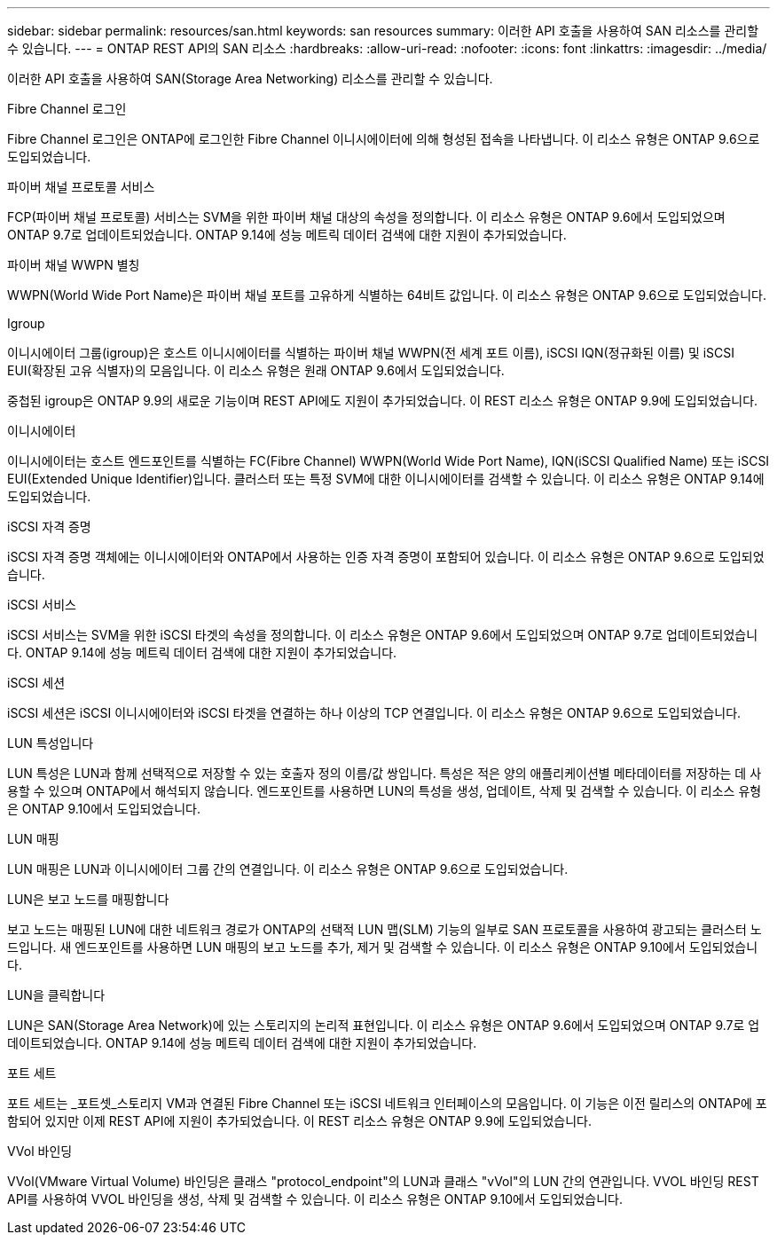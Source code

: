 ---
sidebar: sidebar 
permalink: resources/san.html 
keywords: san resources 
summary: 이러한 API 호출을 사용하여 SAN 리소스를 관리할 수 있습니다. 
---
= ONTAP REST API의 SAN 리소스
:hardbreaks:
:allow-uri-read: 
:nofooter: 
:icons: font
:linkattrs: 
:imagesdir: ../media/


[role="lead"]
이러한 API 호출을 사용하여 SAN(Storage Area Networking) 리소스를 관리할 수 있습니다.

.Fibre Channel 로그인
Fibre Channel 로그인은 ONTAP에 로그인한 Fibre Channel 이니시에이터에 의해 형성된 접속을 나타냅니다. 이 리소스 유형은 ONTAP 9.6으로 도입되었습니다.

.파이버 채널 프로토콜 서비스
FCP(파이버 채널 프로토콜) 서비스는 SVM을 위한 파이버 채널 대상의 속성을 정의합니다. 이 리소스 유형은 ONTAP 9.6에서 도입되었으며 ONTAP 9.7로 업데이트되었습니다. ONTAP 9.14에 성능 메트릭 데이터 검색에 대한 지원이 추가되었습니다.

.파이버 채널 WWPN 별칭
WWPN(World Wide Port Name)은 파이버 채널 포트를 고유하게 식별하는 64비트 값입니다. 이 리소스 유형은 ONTAP 9.6으로 도입되었습니다.

.Igroup
이니시에이터 그룹(igroup)은 호스트 이니시에이터를 식별하는 파이버 채널 WWPN(전 세계 포트 이름), iSCSI IQN(정규화된 이름) 및 iSCSI EUI(확장된 고유 식별자)의 모음입니다. 이 리소스 유형은 원래 ONTAP 9.6에서 도입되었습니다.

중첩된 igroup은 ONTAP 9.9의 새로운 기능이며 REST API에도 지원이 추가되었습니다. 이 REST 리소스 유형은 ONTAP 9.9에 도입되었습니다.

.이니시에이터
이니시에이터는 호스트 엔드포인트를 식별하는 FC(Fibre Channel) WWPN(World Wide Port Name), IQN(iSCSI Qualified Name) 또는 iSCSI EUI(Extended Unique Identifier)입니다. 클러스터 또는 특정 SVM에 대한 이니시에이터를 검색할 수 있습니다. 이 리소스 유형은 ONTAP 9.14에 도입되었습니다.

.iSCSI 자격 증명
iSCSI 자격 증명 객체에는 이니시에이터와 ONTAP에서 사용하는 인증 자격 증명이 포함되어 있습니다. 이 리소스 유형은 ONTAP 9.6으로 도입되었습니다.

.iSCSI 서비스
iSCSI 서비스는 SVM을 위한 iSCSI 타겟의 속성을 정의합니다. 이 리소스 유형은 ONTAP 9.6에서 도입되었으며 ONTAP 9.7로 업데이트되었습니다. ONTAP 9.14에 성능 메트릭 데이터 검색에 대한 지원이 추가되었습니다.

.iSCSI 세션
iSCSI 세션은 iSCSI 이니시에이터와 iSCSI 타겟을 연결하는 하나 이상의 TCP 연결입니다. 이 리소스 유형은 ONTAP 9.6으로 도입되었습니다.

.LUN 특성입니다
LUN 특성은 LUN과 함께 선택적으로 저장할 수 있는 호출자 정의 이름/값 쌍입니다. 특성은 적은 양의 애플리케이션별 메타데이터를 저장하는 데 사용할 수 있으며 ONTAP에서 해석되지 않습니다. 엔드포인트를 사용하면 LUN의 특성을 생성, 업데이트, 삭제 및 검색할 수 있습니다. 이 리소스 유형은 ONTAP 9.10에서 도입되었습니다.

.LUN 매핑
LUN 매핑은 LUN과 이니시에이터 그룹 간의 연결입니다. 이 리소스 유형은 ONTAP 9.6으로 도입되었습니다.

.LUN은 보고 노드를 매핑합니다
보고 노드는 매핑된 LUN에 대한 네트워크 경로가 ONTAP의 선택적 LUN 맵(SLM) 기능의 일부로 SAN 프로토콜을 사용하여 광고되는 클러스터 노드입니다. 새 엔드포인트를 사용하면 LUN 매핑의 보고 노드를 추가, 제거 및 검색할 수 있습니다. 이 리소스 유형은 ONTAP 9.10에서 도입되었습니다.

.LUN을 클릭합니다
LUN은 SAN(Storage Area Network)에 있는 스토리지의 논리적 표현입니다. 이 리소스 유형은 ONTAP 9.6에서 도입되었으며 ONTAP 9.7로 업데이트되었습니다. ONTAP 9.14에 성능 메트릭 데이터 검색에 대한 지원이 추가되었습니다.

.포트 세트
포트 세트는 _포트셋_스토리지 VM과 연결된 Fibre Channel 또는 iSCSI 네트워크 인터페이스의 모음입니다. 이 기능은 이전 릴리스의 ONTAP에 포함되어 있지만 이제 REST API에 지원이 추가되었습니다. 이 REST 리소스 유형은 ONTAP 9.9에 도입되었습니다.

.VVol 바인딩
VVol(VMware Virtual Volume) 바인딩은 클래스 "protocol_endpoint"의 LUN과 클래스 "vVol"의 LUN 간의 연관입니다. VVOL 바인딩 REST API를 사용하여 VVOL 바인딩을 생성, 삭제 및 검색할 수 있습니다. 이 리소스 유형은 ONTAP 9.10에서 도입되었습니다.
